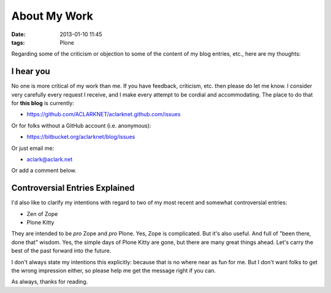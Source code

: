 About My Work
=============

:date: 2013-01-10 11:45
:tags: Plone

Regarding some of the criticism or objection to some of the content of my blog entries, etc., here are my thoughts:

I hear you
----------

No one is more critical of my work than me. If you have feedback, criticism, etc. then please do let me know. I consider very carefully every request I receive, and I make every attempt to be cordial and accommodating. The place to do that for **this blog** is currently:

- https://github.com/ACLARKNET/aclarknet.github.com/issues 

Or for folks without a GitHub account (i.e. anonymous):

- https://bitbucket.org/aclarknet/blog/issues

Or just email me:

- aclark@aclark.net

Or add a comment below.

Controversial Entries Explained
-------------------------------

I'd also like to clarify my intentions with regard to two of my most recent and somewhat controversial entries:

- Zen of Zope
- Plone Kitty

They are intended to be *pro* Zope and *pro* Plone. Yes, Zope is complicated. But it's also useful. And full of "been there, done that" wisdom. Yes, the simple days of Plone Kitty are gone, but there are many great things ahead. Let's carry the best of the past forward into the future.

I don't always state my intentions this explicitly: because that is no where near as fun for me. But I don't want folks to get the wrong impression either, so please help me get the message right if you can.

As always, thanks for reading.
